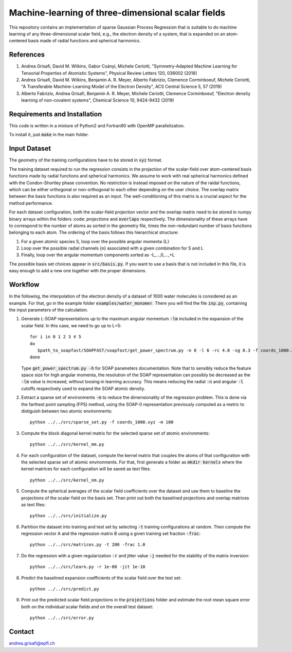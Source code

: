 Machine-learning of three-dimensional scalar fields 
===================================================

This repository contains an implementation of sparse Gaussian Process Regression that is suitable to do machine learning of any three-dimensional scalar field, e.g., the electron density of a system, that is expanded on an atom-centered basis made of radial functions and spherical harmonics. 

References
----------

1. Andrea Grisafi, David M. Wilkins, Gabor Csányi, Michele Ceriotti, "Symmetry-Adapted Machine Learning for Tensorial Properties of Atomistic Systems", Physical Review Letters 120, 036002 (2018)

2. Andrea Grisafi, David M. Wilkins, Benjamin A. R. Meyer, Alberto Fabrizio, Clemence Corminboeuf, Michele Ceriotti, "A Transferable Machine-Learning Model of the Electron Density", ACS Central Science 5, 57 (2019)

3. Alberto Fabrizio, Andrea Grisafi, Benjamin A. R. Meyer, Michele Ceriotti, Clemence Corminboeuf, "Electron density learning of non-covalent systems", Chemical Science 10, 9424-9432 (2019)

Requirements and Installation
-----------------------------
This code is written in a mixture of Python2 and Fortran90 with OpenMP parallelization.

To install it, just :code:`make` in the main folder. 

Input Dataset
-------------

The geometry of the training configurations have to be stored in :code:`xyz` format.

The training dataset required to run the regression consists in the projection of the scalar-field over atom-centered basis functions made by radial functions and spherical harmonics. We assume to work with real spherical harmonics defined with the Condon-Shortley phase convention. No restriction is instead imposed on the nature of the raidal functions, which can be either orthogonal or non-orthogonal to each other depending on the user choice. The overlap matrix between the basis functions is also required as an input. The well-conditioning of this matrix is a crucial aspect for the method performance.

For each dataset configuration, both the scalar-field projection vector and the overlap matrix need to be stored in numpy binary arrays within the folders :code: `projections` and :code:`overlaps` respectively. The dimensionality of these arrays have to correspond to the number of atoms as sorted in the geometry file, times the non-redundant number of basis functions belonging to each atom. The ordering of the basis follows this hierarchical structure: 

1) For a given atomic species S, loop over the possible angular momenta {L}

2) Loop over the possible radial channels {n} associated with a given combination for S and L

3) Finally, loop over the angular momentum components sorted as -L,...,0,...,+L

The possible basis set choices appear in :code:`src/basis.py`. If you want to use a basis that is not included in this file, it is easy enough to add a new one together with the proper dimensions.

Workflow 
--------

In the following, the interpolation of the electron density of a dataset of 1000 water molecules is considered as an example. For that, go in the example folder :code:`examples/water_monomer`. There you will find the file :code:`inp.py`, containing the input parameters of the calculation. 

1) Generate L-SOAP representations up to the maximum angular momentum :code:`-lm` included in the expansion of the scalar field. In this case, we need to go up to L=5:: 

        for i in 0 1 2 3 4 5
        do
           $path_to_soapfast/SOAPFAST/soapfast/get_power_spectrum.py -n 8 -l 6 -rc 4.0 -sg 0.3 -f coords_1000.xyz -c H O -s H O -lm ${i} -o SOAP-${i}
        done 

   Type :code:`get_power_spectrum.py -h` for SOAP parameters documentation. Note that to sensibly reduce the feature space size for high angular momenta, the resolution of the SOAP representation can possibly be decreased as the :code:`-lm` value is increased, without loosing in learning accuracy. This means reducing the radial :code:`-n` and angular :code:`-l` cutoffs respectively used to expand the SOAP atomic density.

2) Extract a sparse set of environments :code:`-m` to reduce the dimensionality of the regression problem. This is done via the farthest point sampling (FPS) method, using the SOAP-0 representation previously computed as a metric to distiguish between two atomic environments::

        python ../../src/sparse_set.py -f coords_1000.xyz -m 100


3) Compute the block diagonal kernel matrix for the selected sparse set of atomic environments::  

        python ../../src/kernel_mm.py 

4) For each configuration of the dataset, compute the kernel matrix that couples the atoms of that configuration with the selected sparse set of atomic environments. For that, first generate a folder as :code:`mkdir kernels` where the kernel matrices for each configuration will be saved as text files::

        python ../../src/kernel_nm.py 

5) Compute the spherical averages of the scalar field coefficients over the dataset and use them to baseline the projections of the scalar field on the basis set. Then print out both the baselined projections and overlap matrices as text files::

        python ../../src/initialize.py

6) Partition the dataset into training and test set by selecting :code:`-t` training configurations at random. Then compute the regression vector A and the regression matrix B using a given training set fraction :code:`-frac`::

        python ../../src/matrices.py -t 200 -frac 1.0

7) Do the regression with a given regularization :code:`-r` and jitter value :code:`-j` needed for the stability of the matrix inversion::

        python ../../src/learn.py -r 1e-08 -jit 1e-10

8) Predict the baselined expansion coefficients of the scalar field over the test set::

        python ../../src/predict.py 

9) Print out the predicted scalar field projections in the :code:`projections` folder and estimate the root mean square error both on the individual scalar fields and on the overall test dataset:: 

        python ../../src/error.py


Contact
-------

andrea.grisafi@epfl.ch
